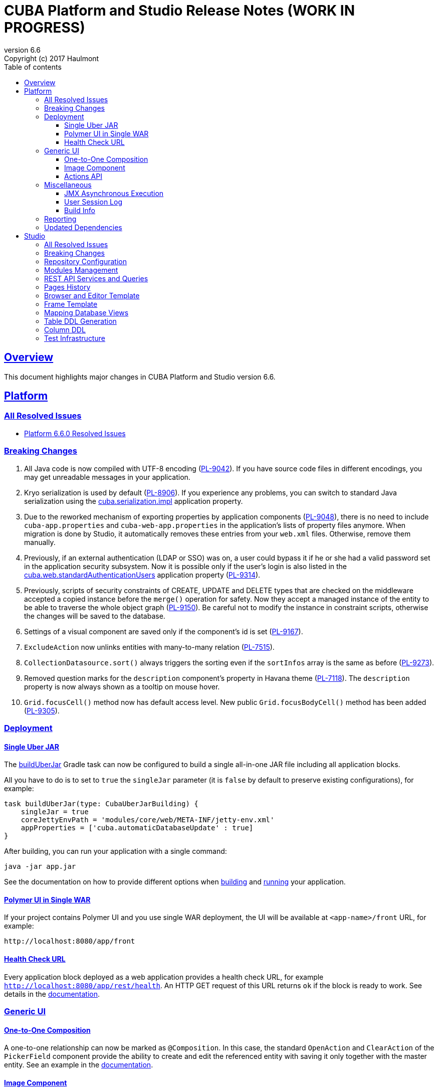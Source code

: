 = CUBA Platform and Studio Release Notes (WORK IN PROGRESS)
:toc: left
:toc-title: Table of contents
:toclevels: 6
:sectnumlevels: 6
:stylesheet: cuba.css
:linkcss:
:source-highlighter: coderay
:imagesdir: ./img
:stylesdir: ./styles
:sourcesdir: ../../source
:doctype: book
:sectlinks:
:sectanchors:
:lang: en
:revnumber: 6.6
:version-label: Version
:revremark: Copyright (c) 2017 Haulmont
:youtrack: https://youtrack.cuba-platform.com
:manual: https://doc.cuba-platform.com/manual-{revnumber}
:manual_app_props: https://doc.cuba-platform.com/manual-{revnumber}/app_properties_reference.html#
:reporting: https://doc.cuba-platform.com/reporting-{revnumber}

:!sectnums:

[[overview]]
== Overview

This document highlights major changes in CUBA Platform and Studio version {revnumber}.

[[platform]]
== Platform

=== All Resolved Issues

* https://youtrack.cuba-platform.com/issues/PL?q=Milestone:%20%7BRelease%206.6%7D%20State:%20Fixed,%20Verified%20Fix%20versions:%206.6.0%20Affected%20versions:%20-SNAPSHOT%20sort%20by:%20created%20asc[Platform 6.6.0 Resolved Issues]


[[platform_breaking_changes]]
=== Breaking Changes

. All Java code is now compiled with UTF-8 encoding (https://youtrack.cuba-platform.com/issue/PL-9042[PL-9042]). If you have source code files in different encodings, you may get unreadable messages in your application.

. Kryo serialization is used by default (https://youtrack.cuba-platform.com/issue/PL-8906[PL-8906]). If you experience any problems, you can switch to standard Java serialization using the {manual_app_props}cuba.serialization.impl[cuba.serialization.impl] application property.

. Due to the reworked mechanism of exporting properties by application components (https://youtrack.cuba-platform.com/issue/PL-9048[PL-9048]), there is no need to include `cuba-app.properties` and `cuba-web-app.properties` in the application's lists of property files anymore. When migration is done by Studio, it automatically removes these entries from your `web.xml` files. Otherwise, remove them manually.

. Previously, if an external authentication (LDAP or SSO) was on, a user could bypass it if he or she had a valid password set in the application security subsystem. Now it is possible only if the user's login is also listed in the {manual_app_props}cuba.web.standardAuthenticationUsers[cuba.web.standardAuthenticationUsers] application property (https://youtrack.cuba-platform.com/issue/PL-9314[PL-9314]).

. Previously, scripts of security constraints of CREATE, UPDATE and DELETE types that are checked on the middleware accepted a copied instance before the `merge()` operation for safety. Now they accept a managed instance of the entity to be able to traverse the whole object graph (https://youtrack.cuba-platform.com/issue/PL-9150[PL-9150]). Be careful not to modify the instance in constraint scripts, otherwise the changes will be saved to the database.

. Settings of a visual component are saved only if the component’s id is set (https://youtrack.cuba-platform.com/issue/PL-9167[PL-9167]).

. `ExcludeAction` now unlinks entities with many-to-many relation (https://youtrack.cuba-platform.com/issue/PL-7515[PL-7515]).

. `CollectionDatasource.sort()` always triggers the sorting even if the `sortInfos` array is the same as before (https://youtrack.cuba-platform.com/issue/PL-9273[PL-9273]).

. Removed question marks for the `description` component's property in Havana theme (https://youtrack.cuba-platform.com/issue/PL-7118[PL-7118]). The `description` property is now always shown as a tooltip on mouse hover.

. `Grid.focusCell()` method now has default access level. New public `Grid.focusBodyCell()` method has been added (https://youtrack.cuba-platform.com/issue/PL-9305[PL-9305]).

[[deployment]]
=== Deployment

[[uber_jar]]
==== Single Uber JAR

The {manual}/build.gradle_buildUberJar.html[buildUberJar] Gradle task can now be configured to build a single all-in-one JAR file including all application blocks.

All you have to do is to set to `true` the `singleJar` parameter (it is `false` by default to preserve existing configurations), for example:

[source, groovy]
----
task buildUberJar(type: CubaUberJarBuilding) {
    singleJar = true
    coreJettyEnvPath = 'modules/core/web/META-INF/jetty-env.xml'
    appProperties = ['cuba.automaticDatabaseUpdate' : true]
}
----

After building, you can run your application with a single command:

----
java -jar app.jar
----

See the documentation on how to provide different options when {manual}/build.gradle_buildUberJar.html[building] and {manual}/uberjar_deployment.html[running] your application.

[[polymer_in_single_war]]
==== Polymer UI in Single WAR

If your project contains Polymer UI and you use single WAR deployment, the UI will be available at `<app-name>/front` URL, for example:

----
http://localhost:8080/app/front
----

[[health_check_url]]
==== Health Check URL

Every application block deployed as a web application provides a health check URL, for example `http://localhost:8080/app/rest/health`. An HTTP GET request of this URL returns `ok` if the block is ready to work. See details in the {manual}/health_check_url.html[documentation].

[[gui]]
=== Generic UI

[[oto_composition]]
==== One-to-One Composition

A one-to-one relationship can now be marked as `@Composition`. In this case, the standard `OpenAction` and `ClearAction` of the `PickerField` component provide the ability to create and edit the referenced entity with saving it only together with the master entity. See an example in the {manual}/composition_oto_recipe.html[documentation].

[[image_component]]
==== Image Component

The new {manual}/gui_Image.html[Image] component greatly simplifies displaying of images from different sources:

* from an entity attribute of `FileDescriptor` or byte array types
* from a classpath resource
* from a file
* from an input stream
* from a theme resource
* from a URL

The component can also be bound to a datasource and configured declaratively.

[[actions_api]]
==== Actions API

{manual}/baseAction.html[BaseAction] (and all its subclasses) can be configured via a fluent interface and receive a handler as a lambda expression, for example:

[source,java]
----
pickerField.addAction(new BaseAction("hello")
        .withCaption(null)
        .withDescription("some description"))
        .withIcon("icons/hello.png")
        .withHandler(e -> showNotification("Hello", NotificationType.TRAY)));
----

The standard collection {manual}/list_actions.html[actions]: `CreateAction`, `EditAction`, `AddAction` and `RefreshAction` now have `set{XYZ}ParamsSupplier()` methods that allow you to compute provided parameter values right before the action is executed. For example:

[source,java]
----
action.setWindowParamsSupplier(() -> ParamsMap.of("customer", getItem()));
----

Previously it could be achieved only by extending the action class and overriding its `get{XYZ}Params()` methods.

[[misc]]
=== Miscellaneous

==== JMX Asynchronous Execution

The `@JmxRunAsync` annotation allows you to denote long JMX operations. When such operation is launched using the built-in JMX console, the application displays a special dialog and a user can close it and continue to work with the application by pressing *Cancel*  or if the operation has timed out. See details in the {manual}/jmx_beans_creation.html[documentation].

==== User Session Log

It's a new platform feature that allows administrators to track user sessions, particularly the login, logout and user substitution events. The log is available on the *Administration > User Session Log* screen.

==== Build Info

The {manual}/build.gradle_buildInfo.html[buildInfo] task is automatically added to your global module configuration by the CUBA Gradle plugin. It writes the `build-info.properties` file with the information about your application into the global artifact. This information is read by the `BuildInfo` bean at runtime and is displayed on the *Help > About* window.

[[reporting]]
=== Reporting

If the `reporting.useBackgroundReportProcessing` application property is set to true and reports are executed in a background thread, they can be aborted if the user clicks *Cancel* button or by a timeout. When a report is cancelled or timed out, the execution is aborted both on the middleware and in the database. See {reporting}/run_cancel.html[documentation] for details.

[[upd_dep]]
=== Updated Dependencies

----
ch.qos.logback/logback-classic = 1.2.3
com.fasterxml.jackson = 2.8.8.1
com.fasterxml.jackson.dataformat/jackson-dataformat-yaml = 2.8.8
com.google.code.findbugs/jsr305 = 3.0.2
com.vaadin = 7.7.10.cuba.0
commons-collections/commons-collections = 3.2.2
mysql/mysql-connector-java = 5.1.41
org.apache.commons/commons-compress = 1.13
org.apache.tomcat/tomcat-servlet-api = 8.0.43
org.codehaus.groovy/groovy-all = 2.4.10
org.hibernate/hibernate-validator = 5.4.1.Final
org.slf4j/log4j-over-slf4j = 1.7.25
org.springframework = 4.3.8.RELEASE
org.springframework.ldap/spring-ldap-core = 2.3.1.RELEASE
org.springframework.security = 4.2.2.RELEASE
org.springframework.security.oauth/spring-security-oauth2 = 2.1.0.RELEASE
org.thymeleaf = 3.0.5.RELEASE
org.thymeleaf.extras/thymeleaf-extras-springsecurity4 = 3.0.2.RELEASE
tomcat = 8.5.14
----

[[studio]]
== Studio

=== All Resolved Issues

* https://youtrack.cuba-platform.com/issues/STUDIO?q=Milestone:%20%7BRelease%206.6%7D%20State:%20Fixed,%20Verified%20Fix%20versions:%206.6.0%20Affected%20versions:%20-SNAPSHOT%20sort%20by:%20created%20asc[Studio 6.6.0 Resolved Issues]

[[studio_breaking_changes]]
=== Breaking Changes

. Hot deploy mapping settings has been moved to project settings located in `studio-settings.xml` (https://youtrack.cuba-platform.com/issue/STUDIO-3605[STUDIO-3605]). It means that they are now shared between all developers working on the project, provided that `studio-settings.xml` is under a version control system. The hot deploy on/off flag has been kept in the user settings.

. Due to changes in https://youtrack.cuba-platform.com/issue/STUDIO-3680[STUDIO-3680] for HSQL database, Studio may generate database update scripts to map `Date` attributes to `date` SQL type and `Time` attributes to `time` SQL type. These scripts will erase data in the changed columns, so you may want to avoid them. Just change the entity attributes to `DateTime` type and Studio will not generate any updates.

=== Repository Configuration

The artifact repository is now configured on per-project level. The *Repository* field has been moved from the Studio server window to the *Project properties* page:

image::repository_1.png[align="center"]

You can select from two default repositories or add your own after setting it up as described in the {manual}/private_repo.html[documentation]. This repository will be scanned by Studio to discover available platform versions. Your `build.gradle` file can also contain any number of other repositories containing application components if needed.

=== Modules Management

You can easily remove an optional module from your project:

image::modules_1.png[align="center"]

=== REST API Services and Queries

Studio now contains UI for configuring REST API queries and service methods.

In order to create a named REST query, select an entity and click *New > REST query*. After that, define the query as on the example below:

image::rest_query_1.png[align="center"]

Service methods can be exposed through the REST API on the *REST Methods* tab of the service designer:

image::rest_service_1.png[align="center"]

=== Pages History

The *Ctrl+Shift+H* shortcut opens a dialog that contains the list of pages recently opened in Studio. It allows you to go to these pages again without looking them up in the left panel or in Search dialog:

image::pages_history_1.png[align="center"]

=== Browser and Editor Template

Now you can create standard browser and editor screens by selecting a single template:

image::browser_and_editor_1.png[align="center"]

=== Frame Template

We have added a simple template for creating blank frames:

image::frame_1.png[align="center"]

=== Mapping Database Views

Now database views can be mapped to entities when generating model from an existing database. The only restriction is that the view must contain a column or a set of columns suitable for the entity identifier.

Views are shown together with tables in the same list. If you select a view for mapping, on the next screen its status will be *Choose primary key for DB view*. Click the *Choose PK* button at the bottom and select columns for the primary key:

image::view_1.png[align="center"]

=== Table DDL Generation

You can explicitly turn off generation of create/update scripts for a table in the entity designer:

image::generate_ddl_1.png[align="center"]

By default, the generation is enabled if the table has a prefix equal to the project namespace or if it has an arbitrary name but mapped by the model generator (has the `@DesignSupport("{'imported':true}")` annotation).

=== Column DDL

The *Column definition* field in the entity designer allows you to specify a custom definition for the column type, for example:

image::column_definition_1.png[align="center"]

If the field is not empty, Studio will insert its value as is into the column's DDL right after the column name.

=== Test Infrastructure

If you create a new project based on the platform 6.6+, Studio will generate the {manual}/integration_tests_mw.html[integration test] infrastructure in its *core* module. See created classes in the `modules/core/test` folder. You can run the tests from the IDE or from the command line (provided that you have created the Gradle wrapper):

[source, plain]
----
gradlew test
----
